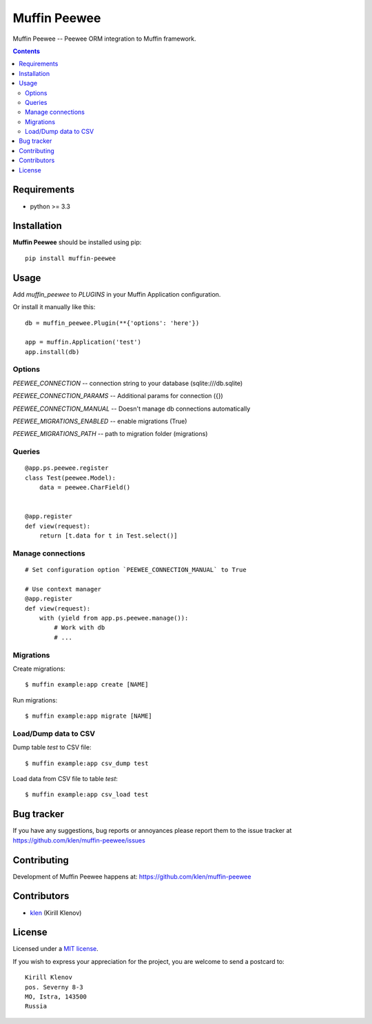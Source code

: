 Muffin Peewee
#############

.. _description:

Muffin Peewee -- Peewee ORM integration to Muffin framework.

.. _badges:

.. image:: http://img.shields.io/travis/klen/muffin-peewee.svg?style=flat-square
    :target: http://travis-ci.org/klen/muffin-peewee
    :alt: Build Status

.. image:: http://img.shields.io/pypi/v/muffin-peewee.svg?style=flat-square
    :target: https://pypi.python.org/pypi/muffin-peewee

.. image:: http://img.shields.io/pypi/dm/muffin-peewee.svg?style=flat-square
    :target: https://pypi.python.org/pypi/muffin-peewee

.. _contents:

.. contents::

.. _requirements:

Requirements
=============

- python >= 3.3

.. _installation:

Installation
=============

**Muffin Peewee** should be installed using pip: ::

    pip install muffin-peewee

.. _usage:

Usage
=====

Add `muffin_peewee` to `PLUGINS` in your Muffin Application configuration.

Or install it manually like this: ::

    db = muffin_peewee.Plugin(**{'options': 'here'})

    app = muffin.Application('test')
    app.install(db)


Options
-------

`PEEWEE_CONNECTION` -- connection string to your database (sqlite:///db.sqlite)

`PEEWEE_CONNECTION_PARAMS` -- Additional params for connection ({})

`PEEWEE_CONNECTION_MANUAL` -- Doesn't manage db connections automatically

`PEEWEE_MIGRATIONS_ENABLED` -- enable migrations (True)

`PEEWEE_MIGRATIONS_PATH` -- path to migration folder (migrations)

Queries
-------

::

    @app.ps.peewee.register
    class Test(peewee.Model):
        data = peewee.CharField()


    @app.register
    def view(request):
        return [t.data for t in Test.select()]

Manage connections
------------------
::

    # Set configuration option `PEEWEE_CONNECTION_MANUAL` to True

    # Use context manager
    @app.register
    def view(request):
        with (yield from app.ps.peewee.manage()):
            # Work with db
            # ...


Migrations
----------

Create migrations: ::

    $ muffin example:app create [NAME]


Run migrations: ::

    $ muffin example:app migrate [NAME]

Load/Dump data to CSV
---------------------

Dump table `test` to CSV file: ::

    $ muffin example:app csv_dump test


Load data from CSV file to table `test`: ::

    $ muffin example:app csv_load test


.. _bugtracker:

Bug tracker
===========

If you have any suggestions, bug reports or
annoyances please report them to the issue tracker
at https://github.com/klen/muffin-peewee/issues

.. _contributing:

Contributing
============

Development of Muffin Peewee happens at: https://github.com/klen/muffin-peewee


Contributors
=============

* klen_ (Kirill Klenov)

.. _license:

License
=======

Licensed under a `MIT license`_.

If you wish to express your appreciation for the project, you are welcome to send
a postcard to: ::

    Kirill Klenov
    pos. Severny 8-3
    MO, Istra, 143500
    Russia

.. _links:

.. _MIT license: http://opensource.org/licenses/MIT
.. _klen: https://github.com/klen
